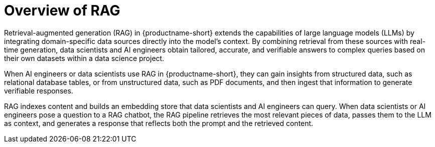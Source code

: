 :_module-type: CONCEPT

[id="overview-of-rag_{context}"]
= Overview of RAG

Retrieval-augmented generation (RAG) in {productname-short} extends the capabilities of large language models (LLMs) by integrating domain-specific data sources directly into the model’s context. By combining retrieval from these sources with real-time generation, data scientists and AI engineers obtain tailored, accurate, and verifiable answers to complex queries based on their own datasets within a data science project. 

When AI engineers or data scientists use RAG in {productname-short}, they can gain insights from structured data, such as relational database tables, or from unstructured data, such as PDF documents, and then ingest that information to generate verifiable responses.

RAG indexes content and builds an embedding store that data scientists and AI engineers can query. When data scientists or AI engineers pose a question to a RAG chatbot, the RAG pipeline retrieves the most relevant pieces of data, passes them to the LLM as context, and generates a response that reflects both the prompt and the retrieved content.
